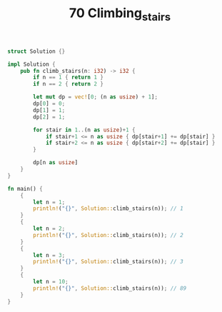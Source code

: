 #+TITLE: 70 Climbing_stairs

#+BEGIN_SRC rust
struct Solution {}

impl Solution {
    pub fn climb_stairs(n: i32) -> i32 {
        if n == 1 { return 1 }
        if n == 2 { return 2 }

        let mut dp = vec![0; (n as usize) + 1];
        dp[0] = 0;
        dp[1] = 1;
        dp[2] = 1;

        for stair in 1..(n as usize)+1 {
            if stair+1 <= n as usize { dp[stair+1] += dp[stair] }
            if stair+2 <= n as usize { dp[stair+2] += dp[stair] }
        }

        dp[n as usize]
    }
}

fn main() {
    {
        let n = 1;
        println!("{}", Solution::climb_stairs(n)); // 1
    }
    {
        let n = 2;
        println!("{}", Solution::climb_stairs(n)); // 2
    }
    {
        let n = 3;
        println!("{}", Solution::climb_stairs(n)); // 3
    }
    {
        let n = 10;
        println!("{}", Solution::climb_stairs(n)); // 89
    }
}
#+END_SRC
